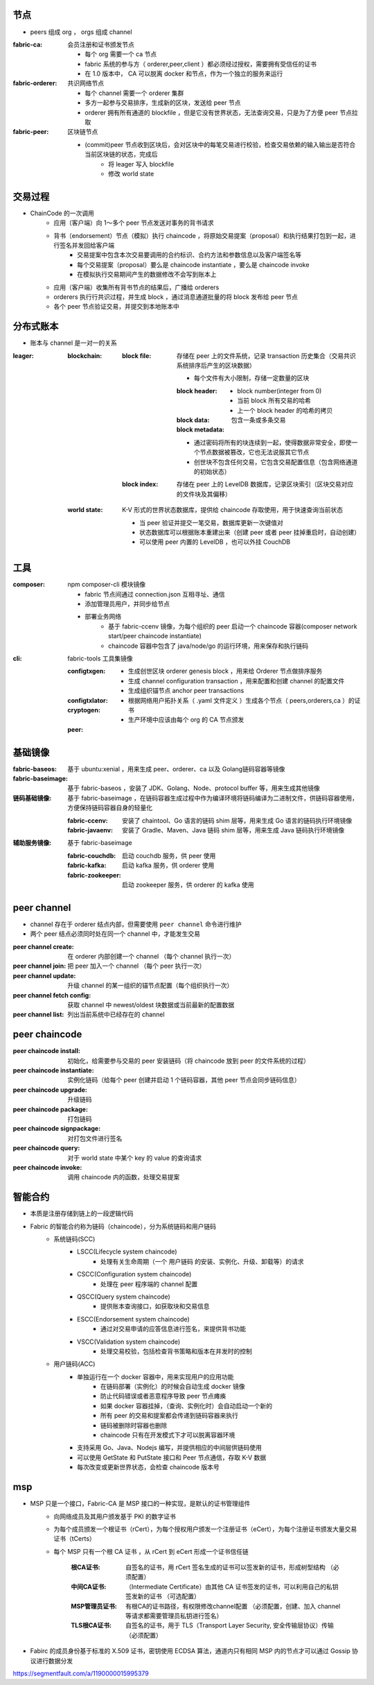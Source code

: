 节点
----
- peers 组成 org ， orgs 组成 channel

:fabric-ca: 会员注册和证书颁发节点

    - 每个 org 需要一个 ca 节点
    - fabric 系统的参与方（ orderer,peer,client ）都必须经过授权，需要拥有受信任的证书
    - 在 1.0 版本中， CA 可以脱离 docker 和节点，作为一个独立的服务来运行

:fabric-orderer: 共识网络节点

    - 每个 channel 需要一个 orderer 集群
    - 多方一起参与交易排序，生成新的区块，发送给 peer 节点
    - orderer 拥有所有通道的 blockfile ，但是它没有世界状态，无法查询交易，只是为了方便 peer 节点拉取

:fabric-peer: 区块链节点

    - (commit)peer 节点收到区块后，会对区块中的每笔交易进行校验，检查交易依赖的输入输出是否符合当前区块链的状态，完成后
        - 将 leager 写入 blockfile
        - 修改 world state

交易过程
-------------
- ChainCode 的一次调⽤
    - 应⽤（客户端）向 1～多个 peer 节点发送对事务的背书请求
    - 背书（endorsement）节点（模拟）执⾏ chaincode ，将原始交易提案（proposal）和执行结果打包到一起，进行签名并发回给客户端
        - 交易提案中包含本次交易要调用的合约标识、合约方法和参数信息以及客户端签名等
        - 每个交易提案（proposal）要么是 chaincode instantiate ，要么是 chaincode invoke
        - 在模拟执行交易期间产生的数据修改不会写到账本上
    - 应⽤（客户端）收集所有背书节点的结果后，广播给 orderers
    - orderers 执⾏行共识过程，并生成 block ，通过消息通道批量的将 block 发布给 peer 节点
    - 各个 peer 节点验证交易，并提交到本地账本中


分布式账本
---------------
- 账本与 channel 是一对一的关系

:leager:

    :blockchain:

        :block file: 存储在 peer 上的文件系统，记录 transaction 历史集合（交易共识系统排序后产生的区块数据）

            - 每个文件有大小限制，存储一定数量的区块

            :block header:

                - block number(integer from 0)
                - 当前 block 所有交易的哈希
                - 上一个 block header 的哈希的拷贝

            :block data: 包含一条或多条交易

            :block metadata:

            - 通过密码将所有的块连续到一起，使得数据非常安全，即使一个节点数据被篡改，它也无法说服其它节点
            - 创世块不包含任何交易，它包含交易配置信息（包含网络通道的初始状态）

        :block index: 存储在 peer 上的 LevelDB 数据库，记录区块索引（区块交易对应的文件块及其偏移）

    :world state: K-V 形式的世界状态数据库，提供给 chaincode 存取使用，用于快速查询当前状态

        - 当 peer 验证并提交一笔交易，数据库更新一次键值对
        - 状态数据库可以根据账本重建出来（创建 peer 或者 peer 挂掉重启时，自动创建）
        - 可以使用 peer 内置的 LevelDB ，也可以外挂 CouchDB


工具
--------

:composer: npm composer-cli 模块镜像

    - fabric 节点间通过 connection.json 互相寻址、通信
    - 添加管理员用户，并同步给节点
    - 部署业务网络
        - 基于 fabric-ccenv 镜像，为每个组织的 peer 启动一个 chaincode 容器(composer network start/peer chaincode instantiate)
        - chaincode 容器中包含了 java/node/go 的运行环境，用来保存和执行链码

:cli: fabric-tools 工具集镜像

    :configtxgen:

        - 生成创世区块 orderer genesis block ，用来给 Orderer 节点做排序服务
        - 生成 channel configuration transaction ，用来配置和创建 channel 的配置文件
        - 生成组织锚节点 anchor peer transactions

    :configtxlator:
    :cryptogen:

        - 根据网络用户拓扑关系（ .yaml 文件定义 ）生成各个节点（ peers,orderers,ca ）的证书
        - 生产环境中应该由每个 org 的 CA 节点颁发

    :peer:


基础镜像
------------

:fabric-baseos:    基于 ubuntu:xenial ，用来生成 peer、orderer、ca 以及 Golang链码容器等镜像
:fabric-baseimage: 基于 fabric-baseos ，安装了 JDK、Golang、Node、protocol buffer 等，用来生成其他镜像
:链码基础镜像: 基于 fabric-baseimage ，在链码容器生成过程中作为编译环境将链码编译为二进制文件，供链码容器使用，方便保持链码容器自身的轻量化

    :fabric-ccenv:   安装了 chaintool、Go 语言的链码 shim 层等，用来生成 Go 语言的链码执行环境镜像
    :fabric-javaenv: 安装了 Gradle、Maven、Java 链码 shim 层等，用来生成 Java 链码执行环境镜像

:辅助服务镜像: 基于 fabric-baseimage

    :fabric-couchdb:   启动 couchdb 服务，供 peer 使用
    :fabric-kafka:     启动 kafka 服务，供 orderer 使用
    :fabric-zookeeper: 启动 zookeeper 服务，供 orderer 的 kafka 使用


peer channel
-------------
- channel 存在于 orderer 结点内部，但需要使用 ``peer channel`` 命令进行维护
- 两个 peer 结点必须同时处在同一个 channel 中，才能发生交易

:peer channel create:       在 orderer 内部创建一个 channel （每个 channel 执行一次）
:peer channel join:         把 peer 加入一个 channel （每个 peer 执行一次）
:peer channel update:       升级 channel 的某一组织的锚节点配置（每个组织执行一次）
:peer channel fetch config: 获取 channel 中 newest/oldest 块数据或当前最新的配置数据
:peer channel list:         列出当前系统中已经存在的 channel


peer chaincode
---------------

:peer chaincode install:     初始化，给需要参与交易的 peer 安装链码（将 chaincode 放到 peer 的文件系统的过程）
:peer chaincode instantiate: 实例化链码（给每个 peer 创建并启动 1 个链码容器，其他 peer 节点会同步链码信息）
:peer chaincode upgrade:     升级链码
:peer chaincode package:     打包链码
:peer chaincode signpackage: 对打包文件进行签名
:peer chaincode query:       对于 world state 中某个 key 的 value 的查询请求
:peer chaincode invoke:      调用 chaincode 内的函数，处理交易提案


智能合约
--------------
- 本质是注册存储到链上的一段逻辑代码
- Fabric 的智能合约称为链码（chaincode），分为系统链码和用户链码
    - 系统链码(SCC)
        - LSCC(Lifecycle system chaincode)
            - 处理有关生命周期（一个 ``用户链码`` 的安装、实例化、升级、卸载等）的请求
        - CSCC(Configuration system chaincode)
            - 处理在 peer 程序端的 channel 配置
        - QSCC(Query system chaincode)
            - 提供账本查询接口，如获取块和交易信息
        - ESCC(Endorsement system chaincode)
            - 通过对交易申请的应答信息进行签名，来提供背书功能
        - VSCC(Validation system chaincode)
            - 处理交易校验，包括检查背书策略和版本在并发时的控制
    - 用户链码(ACC)
        - 单独运行在一个 docker 容器中，用来实现用户的应用功能
            - 在链码部署（实例化）的时候会自动生成 docker 镜像
            - 防止代码错误或者恶意程序导致 peer 节点瘫痪
            - 如果 docker 容器挂掉，（查询、实例化时）会自动启动一个新的
            - 所有 peer 的交易和提案都会传递到链码容器来执行
            - 链码被删除时容器也删除
            - chaincode 只有在开发模式下才可以脱离容器环境
        - 支持采用 Go、Java、Nodejs 编写，并提供相应的中间层供链码使用
        - 可以使用 GetState 和 PutState 接口和 Peer 节点通信，存取 K-V 数据
        - 每次改变或更新世界状态，会检查 chaincode 版本号


msp
----
- MSP 只是一个接口，Fabric-CA 是 MSP 接口的一种实现，是默认的证书管理组件
    - 向网络成员及其用户颁发基于 PKI 的数字证书
    - 为每个成员颁发一个根证书（rCert），为每个授权用户颁发一个注册证书（eCert），为每个注册证书颁发大量交易证书（tCerts）
    - 每个 MSP 只有一个根 CA 证书 ，从 rCert 到 eCert 形成一个证书信任链

        :根CA证书: 自签名的证书，用 rCert 签名生成的证书可以签发新的证书，形成树型结构 （必须配置）
        :中间CA证书: （Intermediate Certificate）由其他 CA 证书签发的证书，可以利用自己的私钥签发新的证书 （可选配置）
        :MSP管理员证书: 有根CA的证书路径，有权限修改channel配置 （必须配置，创建、加入 channel 等请求都需要管理员私钥进行签名）
        :TLS根CA证书: 自签名的证书，用于 TLS（Transport Layer Security, 安全传输层协议）传输 （必须配置）

- Fabirc 的成员身份基于标准的 X.509 证书，密钥使用 ECDSA 算法，通道内只有相同 MSP 内的节点才可以通过 Gossip 协议进行数据分发


https://segmentfault.com/a/1190000015995379
